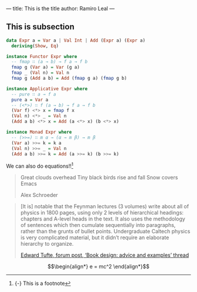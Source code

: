 ---
title: This is the title
author: Ramiro Leal
---

** This is subsection

#+begin_src haskell
data Expr a = Var a | Val Int | Add (Expr a) (Expr a)
  deriving(Show, Eq)

instance Functor Expr where
  -- fmap ∷ (a → b) → f a → f b
  fmap g (Var a) = Var (g a)
  fmap _ (Val n) = Val n
  fmap g (Add a b) = Add (fmap g a) (fmap g b)

instance Applicative Expr where
  -- pure ∷ a → f a
  pure a = Var a
  -- (<*>) ∷ f (a → b) → f a → f b
  (Var f) <*> x = fmap f x
  (Val n) <*> _ = Val n
  (Add a b) <*> x = Add (a <*> x) (b <*> x)

instance Monad Expr where
  -- (>>=) ∷ m α → (α → m β) → m β
  (Var a) >>= k = k a
  (Val n) >>= _ = Val n
  (Add a b) >>= k = Add (a >>= k) (b >>= k)
#+end_src

We can also do equations!![fn:1]

#+begin_export html
<div class="epigraph">
  <blockquote>
    <p>
       Great clouds overhead
 Tiny black birds rise and fall
 Snow covers Emacs
    </p>

    <footer>Alex Schroeder</footer>
  </blockquote>
</div>

#+end_export

#+begin_export html
<blockquote>
  <p>
    [It is] notable that the Feynman lectures (3 volumes) write about all of physics in 1800 pages, using only 2 levels of hierarchical headings: chapters and A-level heads in the text. It also uses the methodology of sentences which then cumulate sequentially into paragraphs, rather than the grunts of bullet points. Undergraduate Caltech physics is very complicated material, but it didn’t require an elaborate hierarchy to organize.
  </p>

  <footer><a href="http://www.edwardtufte.com/bboard/q-and-a-fetch-msg?msg_id=0000hB">Edward Tufte, forum post, ‘Book design: advice and examples’ thread</a></footer>
</blockquote>
#+end_export

$$\begin{align*}
  e = mc^2
\end{align*}$$

[fn:1] {-} This is a footnote 
